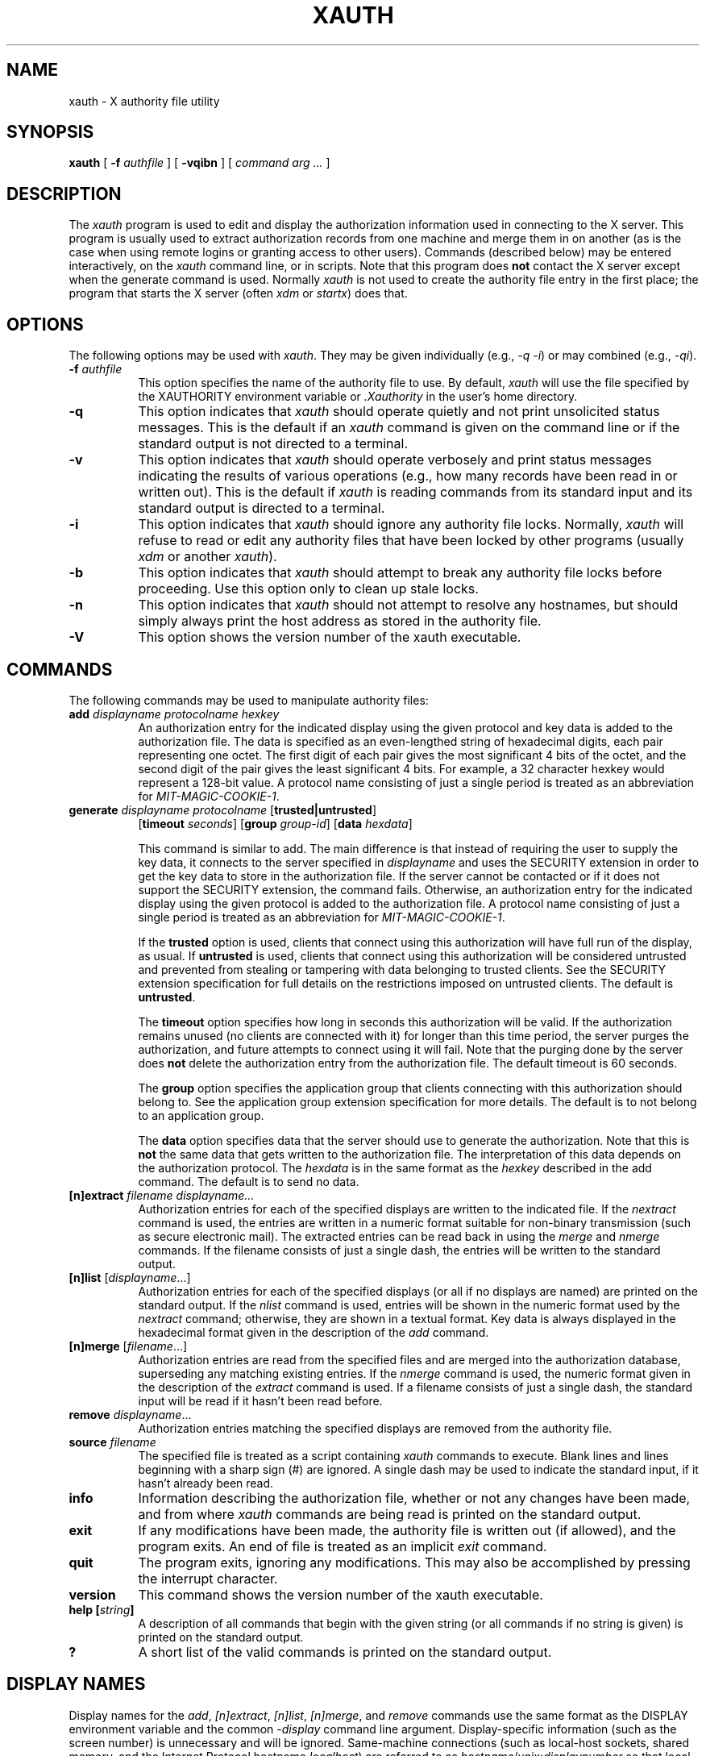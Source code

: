 .\" Copyright 1993, 1998  The Open Group
.\"
.\" Permission to use, copy, modify, distribute, and sell this software and its
.\" documentation for any purpose is hereby granted without fee, provided that
.\" the above copyright notice appear in all copies and that both that
.\" copyright notice and this permission notice appear in supporting
.\" documentation.
.\"
.\" The above copyright notice and this permission notice shall be included
.\" in all copies or substantial portions of the Software.
.\"
.\" THE SOFTWARE IS PROVIDED "AS IS", WITHOUT WARRANTY OF ANY KIND, EXPRESS
.\" OR IMPLIED, INCLUDING BUT NOT LIMITED TO THE WARRANTIES OF
.\" MERCHANTABILITY, FITNESS FOR A PARTICULAR PURPOSE AND NONINFRINGEMENT.
.\" IN NO EVENT SHALL THE OPEN GROUP BE LIABLE FOR ANY CLAIM, DAMAGES OR
.\" OTHER LIABILITY, WHETHER IN AN ACTION OF CONTRACT, TORT OR OTHERWISE,
.\" ARISING FROM, OUT OF OR IN CONNECTION WITH THE SOFTWARE OR THE USE OR
.\" OTHER DEALINGS IN THE SOFTWARE.
.\"
.\" Except as contained in this notice, the name of The Open Group shall
.\" not be used in advertising or otherwise to promote the sale, use or
.\" other dealings in this Software without prior written authorization
.\" from The Open Group.
.\"
.\"
.TH XAUTH 1 "xauth 1.1" "X Version 11"
.SH NAME
xauth \- X authority file utility
.SH SYNOPSIS
.B xauth
[ \fB\-f\fP \fIauthfile\fP ] [ \fB\-vqibn\fP ] [ \fIcommand arg ...\fP ]
.SH DESCRIPTION
.PP
The \fIxauth\fP program is used to edit and display the authorization
information used in connecting to the X server.  This program is usually
used to extract authorization records from one machine and merge them in on
another (as is the case when using remote logins or granting access to
other users).  Commands (described below) may be entered interactively,
on the \fIxauth\fP command line, or in scripts.  Note that this program
does \fBnot\fP contact the X server except when the generate command is used.
Normally \fIxauth\fP is not used to create the authority file entry in
the first place; the program that starts the X server (often \fIxdm\fP
or \fIstartx\fP) does that.
.SH OPTIONS
The following options may be used with \fIxauth\fP.  They may be given
individually (e.g., \fI\-q \-i\|\fP) or may combined (e.g., \fI\-qi\|\fP).
.TP 8
.B "\-f \fIauthfile\fP"
This option specifies the name of the authority file to use.  By default,
\fIxauth\fP will use the file specified by the XAUTHORITY environment variable
or \fI\.Xauthority\fP in the user's home directory.
.TP 8
.B \-q
This option indicates that \fIxauth\fP should operate quietly and not print
unsolicited status messages.  This is the default if an \fIxauth\fP command
is given on the command line or if the standard output is not directed to a
terminal.
.TP 8
.B \-v
This option indicates that \fIxauth\fP should operate verbosely and print
status messages indicating the results of various operations (e.g., how many
records have been read in or written out).  This is the default if \fIxauth\fP
is reading commands from its standard input and its standard output is
directed to a terminal.
.TP 8
.B \-i
This option indicates that \fIxauth\fP should ignore any authority file
locks.  Normally, \fIxauth\fP will refuse to read or edit any authority files
that have been locked by other programs (usually \fIxdm\fP or another
\fIxauth\fP).
.TP 8
.B \-b
This option indicates that \fIxauth\fP should attempt to break any authority
file locks before proceeding.  Use this option only to clean up stale locks.
.TP 8
.B \-n
This option indicates that \fIxauth\fP should not attempt to resolve any
hostnames, but should simply always print the host address as stored in
the authority file.
.TP 8
.B \-V
This option shows the version number of the xauth executable.
.SH COMMANDS
The following commands may be used to manipulate authority files:
.TP 8
.B "add \fIdisplayname protocolname hexkey"
An authorization entry for the indicated display using the given protocol
and key data is added to the authorization file.  The data is specified as
an even-lengthed string of hexadecimal digits, each pair representing
one octet.  The first digit of each pair gives the most significant 4 bits
of the octet, and the second digit of the pair gives the least significant 4
bits.  For example, a 32 character hexkey would represent a 128-bit value.
A protocol name consisting of just a
single period is treated as an abbreviation for \fIMIT-MAGIC-COOKIE-1\fP.

.TP 8
.B "generate \fIdisplayname protocolname\fP \fR[\fPtrusted|untrusted\fR]\fP"
.B \fR[\fPtimeout \fIseconds\fP\fR]\fP  \fR[\fPgroup \fIgroup-id\fP\fR]\fP \fR[\fBdata \fIhexdata\fR]

This command is similar to add.  The main difference is that instead
of requiring the user to supply the key data, it connects to the
server specified in \fIdisplayname\fP and uses the SECURITY extension
in order to get the key data to store in the authorization file.  If
the server cannot be contacted or if it does not support the SECURITY
extension, the command fails.  Otherwise, an authorization entry for
the indicated display using the given protocol is added to the
authorization file.  A protocol name consisting of just a single
period is treated as an abbreviation for \fIMIT-MAGIC-COOKIE-1\fP.

If the \fBtrusted\fP option is used, clients that connect using this
authorization will have full run of the display, as usual.  If
\fBuntrusted\fP is used, clients that connect using this authorization
will be considered untrusted and prevented from stealing or tampering
with data belonging to trusted clients.  See the SECURITY extension
specification for full details on the restrictions imposed on
untrusted clients.  The default is \fBuntrusted\fP.

The \fBtimeout\fP option specifies how long in seconds this
authorization will be valid.  If the authorization remains unused (no
clients are connected with it) for longer than this time period, the
server purges the authorization, and future attempts to connect using
it will fail.  Note that the purging done by the server does \fBnot\fP
delete the authorization entry from the authorization file.  The
default timeout is 60 seconds.

The \fBgroup\fP option specifies the application group that clients
connecting with this authorization should belong to.  See the
application group extension specification for more details.  The
default is to not belong to an application group.

The \fBdata\fP option specifies data that the server should use to
generate the authorization.  Note that this is \fBnot\fP the same data
that gets written to the authorization file.  The interpretation of
this data depends on the authorization protocol.  The \fIhexdata\fP is
in the same format as the \fIhexkey\fP described in the add command.
The default is to send no data.

.TP 8
.B "[n]extract \fIfilename displayname..."
Authorization entries for each of the specified displays are written to the
indicated file.  If the \fInextract\fP command is used, the entries are written
in a numeric format suitable for non-binary transmission (such as secure
electronic mail).  The extracted entries can be read back in using the
\fImerge\fP and \fInmerge\fP commands.  If the filename consists of
just a single dash, the entries will be written to the standard output.
.TP 8
.B "[n]list \fR[\fIdisplayname\fP...]"
Authorization entries for each of the specified displays (or all if no
displays are named) are printed on the standard output.  If the \fInlist\fP
command is used, entries will be shown in the numeric format used by
the \fInextract\fP command; otherwise, they are shown in a textual format.
Key data is always displayed in the hexadecimal format given in the
description of the \fIadd\fP command.
.TP 8
.B "[n]merge \fR[\fIfilename\fP...]"
Authorization entries are read from the specified files and are merged into
the authorization database, superseding any matching existing entries. If
the \fInmerge\fP command is used, the numeric format given in the description
of the \fIextract\fP command is used.  If a filename consists of just a single
dash, the standard input will be read if it hasn't been read before.
.TP 8
.B "remove \fIdisplayname\fR..."
Authorization entries matching the specified displays are removed from the
authority file.
.TP 8
.B "source \fIfilename"
The specified file is treated as a script containing \fIxauth\fP commands
to execute.  Blank lines and lines beginning with a sharp sign (#) are
ignored.  A single dash may be used to indicate the standard input, if it
hasn't already been read.
.TP 8
.B "info"
Information describing the authorization file, whether or not any changes
have been made, and from where \fIxauth\fP commands are being read
is printed on the standard output.
.TP 8
.B "exit"
If any modifications have been made, the authority file is written out (if
allowed), and the program exits.  An end of file is treated as an implicit
\fIexit\fP command.
.TP 8
.B "quit"
The program exits, ignoring any modifications.  This may also be accomplished
by pressing the interrupt character.
.TP 8
.B "version"
This command shows the version number of the xauth executable.
.TP 8
.B "help [\fIstring\fP]"
A description of all commands that begin with the given string (or all
commands if no string is given) is printed on the standard output.
.TP 8
.B "?"
A short list of the valid commands is printed on the standard output.
.SH "DISPLAY NAMES"
Display names for the \fIadd\fP, \fI[n]extract\fP, \fI[n]list\fP,
\fI[n]merge\fP, and \fIremove\fP commands use the same format as the
DISPLAY environment variable and the common \fI\-display\fP command line
argument.  Display-specific information (such as the screen number)
is unnecessary and will be ignored.
Same-machine connections (such as local-host sockets,
shared memory, and the Internet Protocol hostname \fIlocalhost\fP) are
referred to as \fIhostname\fP/unix:\fIdisplaynumber\fP so that
local entries for different machines may be stored in one authority file.
.SH EXAMPLE
.PP
The most common use for \fIxauth\fP is to extract the entry for the
current display, copy it to another machine, and merge it into the
user's authority file on the remote machine:
.sp
.nf
        %  xauth extract \- $DISPLAY | ssh otherhost xauth merge \-
.fi
.PP
.sp
The following command contacts the server :0 to create an
authorization using the MIT-MAGIC-COOKIE-1 protocol.  Clients that
connect with this authorization will be untrusted.
.nf
	%  xauth generate :0 .
.fi
.SH ENVIRONMENT
This \fIxauth\fP program uses the following environment variables:
.TP 8
.B XAUTHORITY
to get the name of the authority file to use if the \fI\-f\fP option isn't
used.
.TP 8
.B HOME
to get the user's home directory if XAUTHORITY isn't defined.
.SH FILES
.TP 8
.I $HOME/.Xauthority
default authority file if XAUTHORITY isn't defined.
.SH "SEE ALSO"
X(7), Xsecurity(7), xhost(1),
Xserver(1), xdm(1), startx(1),
Xau(3).
.SH BUGS
.PP
Users that have unsecure networks should take care to use encrypted
file transfer mechanisms to copy authorization entries between machines.
Similarly, the \fIMIT-MAGIC-COOKIE-1\fP protocol is not very useful in
unsecure environments.  Sites that are interested in additional security
may need to use encrypted authorization mechanisms such as Kerberos.
.PP
Spaces are currently not allowed in the protocol name.  Quoting could be
added for the truly perverse.
.SH AUTHOR
Jim Fulton, MIT X Consortium
